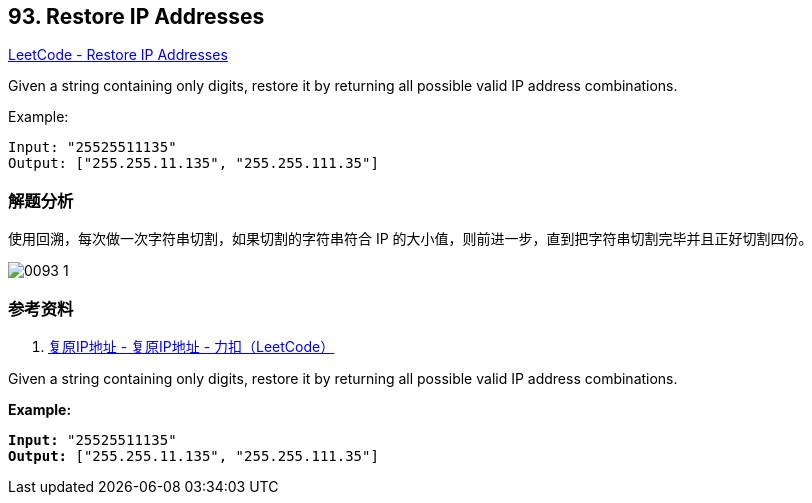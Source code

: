 == 93. Restore IP Addresses

https://leetcode.com/problems/restore-ip-addresses/[LeetCode - Restore IP Addresses]

Given a string containing only digits, restore it by returning all possible valid IP address combinations.

.Example:
----
Input: "25525511135"
Output: ["255.255.11.135", "255.255.111.35"]
----

=== 解题分析

使用回溯，每次做一次字符串切割，如果切割的字符串符合 IP 的大小值，则前进一步，直到把字符串切割完毕并且正好切割四份。

image::images/0093-1.png[]

=== 参考资料

. https://leetcode-cn.com/problems/restore-ip-addresses/solution/fu-yuan-ipdi-zhi-by-leetcode/[复原IP地址 - 复原IP地址 - 力扣（LeetCode）]

Given a string containing only digits, restore it by returning all possible valid IP address combinations.

*Example:*

[subs="verbatim,quotes,macros"]
----
*Input:* "25525511135"
*Output:* `["255.255.11.135", "255.255.111.35"]`
----

